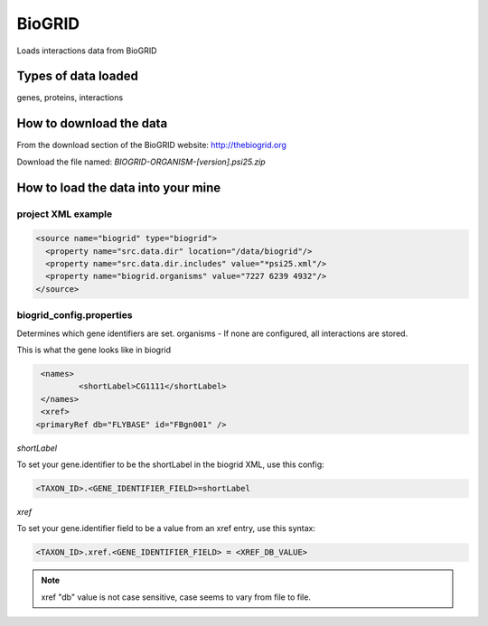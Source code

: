 BioGRID
================================

Loads interactions data from BioGRID

Types of data loaded
--------------------

genes, proteins, interactions 

How to download the data 
---------------------------

From the download section of the BioGRID website: http://thebiogrid.org

Download the file named: `BIOGRID-ORGANISM-[version].psi25.zip`

How to load the data into your mine
--------------------------------------

project XML example
~~~~~~~~~~~~~~~~~~~~~~~~~~~~~~~~

.. code-block:: xml

    <source name="biogrid" type="biogrid">
      <property name="src.data.dir" location="/data/biogrid"/>
      <property name="src.data.dir.includes" value="*psi25.xml"/>
      <property name="biogrid.organisms" value="7227 6239 4932"/>
    </source>



biogrid_config.properties
~~~~~~~~~~~~~~~~~~~~~~~~~~~~~~~~

Determines which gene identifiers are set. organisms - If none are configured, all interactions are stored.


This is what the gene looks like in biogrid

.. code-block:: xml

	<names>
   		<shortLabel>CG1111</shortLabel>
	</names>
	<xref>
       <primaryRef db="FLYBASE" id="FBgn001" />

`shortLabel`

To set your gene.identifier to be the shortLabel in the biogrid XML, use this config:

.. code-block:: properties

       <TAXON_ID>.<GENE_IDENTIFIER_FIELD>=shortLabel

`xref`

To set your gene.identifier field to be a value from an xref entry, use this syntax:

.. code-block:: properties

	<TAXON_ID>.xref.<GENE_IDENTIFIER_FIELD> = <XREF_DB_VALUE>

.. note::

	xref "db" value is not case sensitive, case seems to vary from file to file.

.. index:: BioGRID
